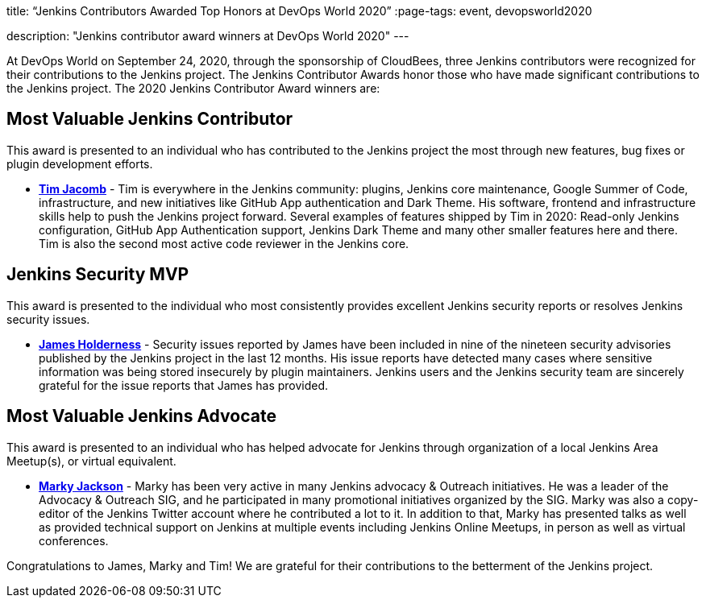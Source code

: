 
title: “Jenkins Contributors Awarded Top Honors at DevOps World 2020”
:page-tags: event, devopsworld2020

:page-author: alyssat
description: "Jenkins contributor award winners at DevOps World 2020"
---

At DevOps World on September 24, 2020, through the sponsorship of CloudBees, three Jenkins contributors were recognized for their contributions to the Jenkins project.  The Jenkins Contributor Awards honor those who have made significant contributions to the Jenkins project.  The 2020 Jenkins Contributor Award winners are:

== Most Valuable Jenkins Contributor
This award is presented to an individual who has contributed to the Jenkins project the most through new features, bug fixes or plugin development efforts.

* **link:https://github.com/timja[Tim Jacomb]** - Tim is everywhere in the Jenkins community: plugins, Jenkins core maintenance, Google Summer of Code, infrastructure, and new initiatives like GitHub App authentication and Dark Theme. His software, frontend and infrastructure skills help to push the Jenkins project forward. Several examples of features shipped by Tim in 2020: Read-only Jenkins configuration, GitHub App Authentication support, Jenkins Dark Theme and many other smaller features here and there. Tim is also the second most active code reviewer in the Jenkins core.

== Jenkins Security MVP
This award is presented to the individual who most consistently provides excellent Jenkins security reports or resolves Jenkins security issues.

* **link:https://github.com/j4james[James Holderness]** - Security issues reported by James have been included in nine of the nineteen security advisories published by the Jenkins project in the last 12 months. His issue reports have detected many cases where sensitive information was being stored insecurely by plugin maintainers. Jenkins users and the Jenkins security team are sincerely grateful for the issue reports that James has provided.

== Most Valuable Jenkins Advocate
This award is presented to an individual who has helped advocate for Jenkins through organization of a local Jenkins Area Meetup(s), or virtual equivalent.

* **link:https://github.com/markyjackson-taulia[Marky Jackson]** -  Marky has been very active in many Jenkins advocacy & Outreach initiatives. He was a leader of the Advocacy & Outreach SIG, and he participated in many promotional initiatives organized by the SIG. Marky was also a copy-editor of the Jenkins Twitter account where he contributed a lot to it. In addition to that, Marky has presented talks as well as provided technical support on Jenkins at multiple events including Jenkins Online Meetups, in person as well as virtual conferences.

Congratulations to James, Marky and Tim! We are grateful for their contributions to the betterment of the Jenkins project.
